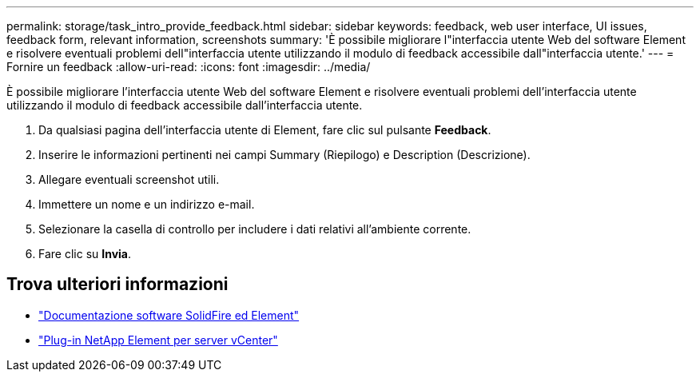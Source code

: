 ---
permalink: storage/task_intro_provide_feedback.html 
sidebar: sidebar 
keywords: feedback, web user interface, UI issues, feedback form, relevant information, screenshots 
summary: 'È possibile migliorare l"interfaccia utente Web del software Element e risolvere eventuali problemi dell"interfaccia utente utilizzando il modulo di feedback accessibile dall"interfaccia utente.' 
---
= Fornire un feedback
:allow-uri-read: 
:icons: font
:imagesdir: ../media/


[role="lead"]
È possibile migliorare l'interfaccia utente Web del software Element e risolvere eventuali problemi dell'interfaccia utente utilizzando il modulo di feedback accessibile dall'interfaccia utente.

. Da qualsiasi pagina dell'interfaccia utente di Element, fare clic sul pulsante *Feedback*.
. Inserire le informazioni pertinenti nei campi Summary (Riepilogo) e Description (Descrizione).
. Allegare eventuali screenshot utili.
. Immettere un nome e un indirizzo e-mail.
. Selezionare la casella di controllo per includere i dati relativi all'ambiente corrente.
. Fare clic su *Invia*.




== Trova ulteriori informazioni

* https://docs.netapp.com/us-en/element-software/index.html["Documentazione software SolidFire ed Element"]
* https://docs.netapp.com/us-en/vcp/index.html["Plug-in NetApp Element per server vCenter"^]

